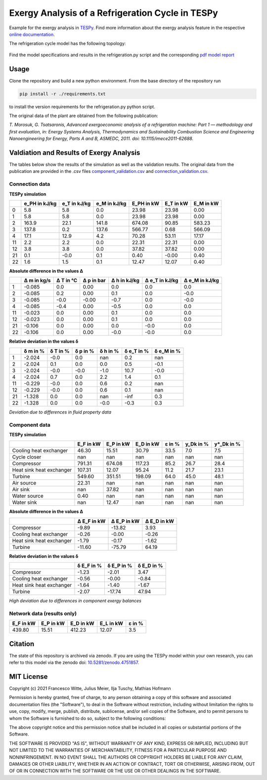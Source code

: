 Exergy Analysis of a Refrigeration Cycle in TESPy
~~~~~~~~~~~~~~~~~~~~~~~~~~~~~~~~~~~~~~~~~~~~~~~~~
Example for the exergy analysis in `TESPy <https://github.com/oemof/tespy>`_.
Find more information about the exergy analysis feature in the respective
`online documentation <https://tespy.readthedocs.io/>`_.

The refrigeration cycle model has the following topology:

.. figure:: ./flowsheet.svg
    :align: center
    :alt: Topology of the refrigeration cycle

Find the model specifications and results in the refrigeration.py script and the
corresponding `pdf model report <refrigeration_model_report.pdf>`_

Usage
-----
Clone the repository and build a new python environment. From the base
directory of the repository run

.. code-block:: bash

    pip install -r ./requirements.txt

to install the version requirements for the refrigeration.py python script.

The original data of the plant are obtained from the following publication:

*T. Morosuk, G. Tsatsaronis, Advanced exergoeconomic analysis of a
refrigeration machine: Part 1 — methodology and first evaluation, in: Energy
Systems Analysis, Thermodynamics and Sustainability Combustion Science and
Engineering Nanoengineering for Energy, Parts A and B, ASMEDC, 2011.
doi: 10.1115/imece2011-62688.*



Valdiation and Results of Exergy Analysis
-----------------------------------------

The tables below show the results of the simulation as well as the validation
results. The original data from the publication are provided in the .csv files
`<component_validation.csv>`_ and `<connection_validation.csv>`_.

Connection data
^^^^^^^^^^^^^^^

**TESPy simulation**

====  ===============  ==============  ==============  ============  ===========  ===========
..      e_PH in kJ/kg    e_T in kJ/kg    e_M in kJ/kg    E_PH in kW    E_T in kW    E_M in kW
====  ===============  ==============  ==============  ============  ===========  ===========
0                 5.8             5.8             0.0         23.98        23.98         0.00
1                 5.8             5.8             0.0         23.98        23.98         0.00
2               163.9            22.1           141.8        674.08        90.85       583.23
3               137.8             0.2           137.6        566.77         0.68       566.09
4                17.1            12.9             4.2         70.28        53.11        17.17
11                2.2             2.2             0.0         22.31        22.31         0.00
12                3.8             3.8             0.0         37.82        37.82         0.00
21                0.1            -0.0             0.1          0.40        -0.00         0.40
22                1.6             1.5             0.1         12.47        12.07         0.40
====  ===============  ==============  ==============  ============  ===========  ===========

**Absolute difference in the values Δ**

====  =============  ===========  ============  ==============  ================  ================
..      Δ m in kg/s    Δ T in °C    Δ p in bar    Δ h in kJ/kg    Δ e_T in kJ/kg    Δ e_M in kJ/kg
====  =============  ===========  ============  ==============  ================  ================
1            -0.085          0.0          0.00             0.0               0.0               0.0
2            -0.085          0.2          0.00             0.1               0.0              -0.0
3            -0.085         -0.0         -0.00            -0.7               0.0              -0.0
4            -0.085         -0.4          0.00            -0.5               0.0               0.0
11           -0.023          0.0          0.00             0.1               0.0               0.0
12           -0.023          0.0          0.00             0.1               0.0               0.0
21           -0.106          0.0          0.00             0.0              -0.0               0.0
22           -0.106          0.0          0.00            -0.0              -0.0               0.0
====  =============  ===========  ============  ==============  ================  ================

**Relative deviation in the values δ**

====  ==========  ==========  ==========  ==========  ============  ============
..      δ m in %    δ T in %    δ p in %    δ h in %    δ e_T in %    δ e_M in %
====  ==========  ==========  ==========  ==========  ============  ============
1         -2.024        -0.0         0.0         nan           0.2           nan
2         -2.024         0.1         0.0         0.0           0.5          -0.1
3         -2.024        -0.0        -0.0        -1.0          10.7          -0.0
4         -2.024         0.7         0.0         2.2           1.4           0.1
11        -0.229        -0.0         0.0         0.6           0.2           nan
12        -0.229        -0.0         0.0         0.6           0.1           nan
21        -1.328         0.0         0.0         nan          -inf           0.3
22        -1.328         0.0         0.0        -0.0          -0.3           0.3
====  ==========  ==========  ==========  ==========  ============  ============

*Deviation due to differences in fluid property data*

Component data
^^^^^^^^^^^^^^

**TESPy simulation**

========================  ===========  ===========  ===========  ========  ===========  ============
..                          E_F in kW    E_P in kW    E_D in kW    ε in %    y_Dk in %    y*_Dk in %
========================  ===========  ===========  ===========  ========  ===========  ============
Cooling heat exchanger          46.30        15.51        30.79      33.5          7.0           7.5
Cycle closer                      nan          nan          nan       nan          nan           nan
Compressor                     791.31       674.08       117.23      85.2         26.7          28.4
Heat sink heat exchanger       107.31        12.07        95.24      11.2         21.7          23.1
Turbine                        549.60       351.51       198.09      64.0         45.0          48.1
Air source                      22.31          nan          nan       nan          nan           nan
Air sink                          nan        37.82          nan       nan          nan           nan
Water source                     0.40          nan          nan       nan          nan           nan
Water sink                        nan        12.47          nan       nan          nan           nan
========================  ===========  ===========  ===========  ========  ===========  ============

**Absolute difference in the values Δ**

========================  =============  =============  =============
..                          Δ E_F in kW    Δ E_P in kW    Δ E_D in kW
========================  =============  =============  =============
Compressor                        -9.89         -13.82           3.93
Cooling heat exchanger            -0.26          -0.00          -0.26
Heat sink heat exchanger          -1.79          -0.17          -1.62
Turbine                          -11.60         -75.79          64.19
========================  =============  =============  =============

**Relative deviation in the values δ**

========================  ============  ============  ============
..                          δ E_F in %    δ E_P in %    δ E_D in %
========================  ============  ============  ============
Compressor                       -1.23         -2.01          3.47
Cooling heat exchanger           -0.56         -0.00         -0.84
Heat sink heat exchanger         -1.64         -1.40         -1.67
Turbine                          -2.07        -17.74         47.94
========================  ============  ============  ============

*High deviation due to differences in component exergy balances*

Network data (results only)
^^^^^^^^^^^^^^^^^^^^^^^^^^^

===========  ===========  ===========  ===========  ========
  E_F in kW    E_P in kW    E_D in kW    E_L in kW    ε in %
===========  ===========  ===========  ===========  ========
     439.80        15.51       412.23        12.07       3.5
===========  ===========  ===========  ===========  ========

Citation
--------
The state of this repository is archived via zenodo. If you are using the
TESPy model within your own research, you can refer to this model via the
zenodo doi: `10.5281/zenodo.4751857 <https://zenodo.org/record/4751857>`_.

MIT License
-----------

Copyright (c) 2021 Francesco Witte, Julius Meier, Ilja Tuschy,
Mathias Hofmann

Permission is hereby granted, free of charge, to any person obtaining a copy
of this software and associated documentation files (the "Software"), to deal
in the Software without restriction, including without limitation the rights
to use, copy, modify, merge, publish, distribute, sublicense, and/or sell
copies of the Software, and to permit persons to whom the Software is
furnished to do so, subject to the following conditions:

The above copyright notice and this permission notice shall be included in all
copies or substantial portions of the Software.

THE SOFTWARE IS PROVIDED "AS IS", WITHOUT WARRANTY OF ANY KIND, EXPRESS OR
IMPLIED, INCLUDING BUT NOT LIMITED TO THE WARRANTIES OF MERCHANTABILITY,
FITNESS FOR A PARTICULAR PURPOSE AND NONINFRINGEMENT. IN NO EVENT SHALL THE
AUTHORS OR COPYRIGHT HOLDERS BE LIABLE FOR ANY CLAIM, DAMAGES OR OTHER
LIABILITY, WHETHER IN AN ACTION OF CONTRACT, TORT OR OTHERWISE, ARISING FROM,
OUT OF OR IN CONNECTION WITH THE SOFTWARE OR THE USE OR OTHER DEALINGS IN THE
SOFTWARE.
